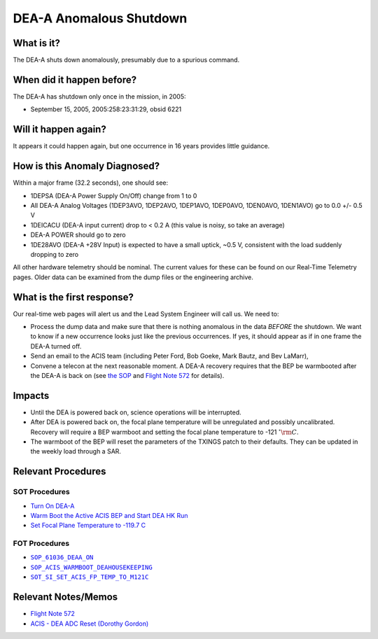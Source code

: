 .. _dea-shutdown:

DEA-A Anomalous Shutdown
========================

What is it?
-----------

The DEA-A shuts down anomalously, presumably due to a spurious command.

When did it happen before?
--------------------------

The DEA-A has shutdown only once in the mission, in 2005:

* September 15, 2005, 2005:258:23:31:29, obsid 6221

Will it happen again?
---------------------

It appears it could happen again, but one occurrence in 16 years provides little guidance.

How is this Anomaly Diagnosed?
------------------------------

Within a major frame (32.2 seconds), one should see:

* 1DEPSA (DEA-A Power Supply On/Off) change from 1 to 0
* All DEA-A Analog Voltages (1DEP3AVO, 1DEP2AVO, 1DEP1AVO, 1DEP0AVO, 1DEN0AVO, 1DEN1AVO) 
  go to 0.0 +/- 0.5 V 
* 1DEICACU (DEA-A input current) drop to < 0.2 A (this value is noisy, so take an average)
* DEA-A POWER should go to zero
* 1DE28AVO (DEA-A +28V Input) is expected to have a small uptick, ~0.5 V, consistent with 
  the load suddenly dropping to zero

All other hardware telemetry should be nominal. The current values for these can be found 
on our Real-Time Telemetry pages.  Older data can be examined from the dump files or the 
engineering archive.


What is the first response?
---------------------------

Our real-time web pages will alert us and the Lead System Engineer will call us. We need to:
 
* Process the dump data and make sure that there is nothing anomalous in the data *BEFORE* 
  the shutdown. We want to know if a new occurrence looks just like the previous occurrences. 
  If yes, it should appear as if in one frame the DEA-A turned off. 
* Send an email to the ACIS team (including Peter Ford, Bob Goeke, Mark Bautz, and Bev LaMarr),
* Convene a telecon at the next reasonable moment. A DEA-A recovery requires that the BEP be 
  warmbooted after the DEA-A is back on (see `the SOP <http://cxc.cfa.harvard.edu/acis/cmd_seq/deaa_on.pdf>`_ 
  and `Flight Note 572 <http://cxc.cfa.harvard.edu/acis/memos/Flight_Note572_DEA_Shutdown_Closeout_merged.pdf>`_
  for details).

Impacts
-------

* Until the DEA is powered back on, science operations will be interrupted.
* After DEA is powered back on, the focal plane temperature will be unregulated and possibly uncalibrated. Recovery
  will require a BEP warmboot and setting the focal plane temperature to -121 :math:`^{\circ}\rm{C}`.
* The warmboot of the BEP will reset the parameters of the TXINGS patch to their defaults. They can be updated in the
  weekly load through a SAR.

Relevant Procedures
-------------------

SOT Procedures
++++++++++++++

* `Turn On DEA-A <http://cxc.cfa.harvard.edu/acis/cmd_seq/deaa_on.pdf>`_
* `Warm Boot the Active ACIS BEP and Start DEA HK Run <http://cxc.cfa.harvard.edu/acis/cmd_seq/warmboot_hkp.pdf>`_
* `Set Focal Plane Temperature to -119.7 C <http://cxc.cfa.harvard.edu/acis/cmd_seq/setfp_m121.pdf>`_

FOT Procedures
++++++++++++++

.. |deaa_on| replace:: ``SOP_61036_DEAA_ON``
.. _deaa_on: http://occweb.cfa.harvard.edu/occweb/FOT/configuration/procedures/SOP/SOP_61036_DEAA_ON.pdf

.. |wmboot_hkp| replace:: ``SOP_ACIS_WARMBOOT_DEAHOUSEKEEPING``
.. _wmboot_hkp: http://occweb.cfa.harvard.edu/occweb/FOT/configuration/procedures/SOP/SOP_ACIS_WARMBOOT_DEAHOUSEKEEPING.pdf

.. |fptemp_121| replace:: ``SOT_SI_SET_ACIS_FP_TEMP_TO_M121C``
.. _fptemp_121: http://occweb.cfa.harvard.edu/occweb/FOT/configuration/procedures/SOP/SOP_SI_SET_ACIS_FP_TEMP_TO_M121C.pdf

* |deaa_on|_
* |wmboot_hkp|_
* |fptemp_121|_

Relevant Notes/Memos
--------------------

* `Flight Note 572 <http://cxc.cfa.harvard.edu/acis/memos/Flight_Note572_DEA_Shutdown_Closeout_merged.pdf>`_
* `ACIS - DEA ADC Reset (Dorothy Gordon) <http://cxc.cfa.harvard.edu/acis/memos/gordon_dea_20051118.pdf>`_